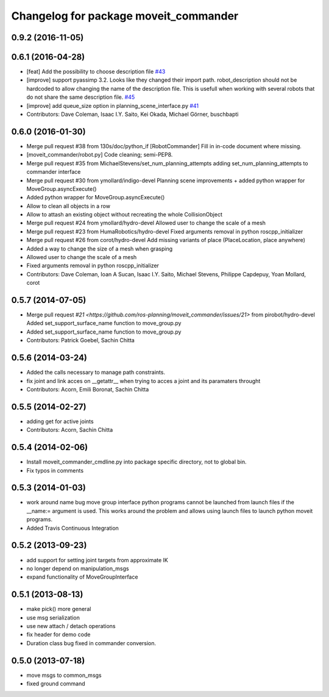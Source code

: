 ^^^^^^^^^^^^^^^^^^^^^^^^^^^^^^^^^^^^^^
Changelog for package moveit_commander
^^^^^^^^^^^^^^^^^^^^^^^^^^^^^^^^^^^^^^

0.9.2 (2016-11-05)
------------------

0.6.1 (2016-04-28)
------------------
* [feat] Add the possibility to choose description file `#43 <https://github.com/ros-planning/moveit_commander/issues/43>`_
* [improve] support pyassimp 3.2. Looks like they changed their import path. robot_description should not be hardcoded to allow changing the name of the description file. This is usefull when working with several robots that do not share the same description file. `#45 <https://github.com/ros-planning/moveit_commander/issues/45>`_
* [improve] add queue_size option in planning_scene_interface.py `#41 <https://github.com/ros-planning/moveit_commander/issues/41>`_
* Contributors: Dave Coleman, Isaac I.Y. Saito, Kei Okada, Michael Görner, buschbapti

0.6.0 (2016-01-30)
------------------
* Merge pull request #38  from 130s/doc/python_if
  [RobotCommander] Fill in in-code document where missing.
* [moveit_commander/robot.py] Code cleaning; semi-PEP8.
* Merge pull request #35  from MichaelStevens/set_num_planning_attempts
  adding set_num_planning_attempts to commander interface
* Merge pull request #30 from ymollard/indigo-devel
  Planning scene improvements +  added python wrapper for MoveGroup.asyncExecute()
* Added python wrapper for MoveGroup.asyncExecute()
* Allow to clean all objects in a row
* Allow to attash an existing object without recreating the whole CollisionObject
* Merge pull request #24  from ymollard/hydro-devel
  Allowed user to change the scale of a mesh
* Merge pull request #23  from HumaRobotics/hydro-devel
  Fixed arguments removal in python roscpp_initializer
* Merge pull request #26  from corot/hydro-devel
  Add missing variants of place (PlaceLocation, place anywhere)
* Added a way to change the size of a mesh when grasping
* Allowed user to change the scale of a mesh
* Fixed arguments removal in python roscpp_initializer
* Contributors: Dave Coleman, Ioan A Sucan, Isaac I.Y. Saito, Michael Stevens, Philippe Capdepuy, Yoan Mollard, corot

0.5.7 (2014-07-05)
------------------
* Merge pull request `#21 <https://github.com/ros-planning/moveit_commander/issues/21>` from pirobot/hydro-devel
  Added set_support_surface_name function to move_group.py
* Added set_support_surface_name function to move_group.py
* Contributors: Patrick Goebel, Sachin Chitta

0.5.6 (2014-03-24)
------------------
* Added the calls necessary to manage path constraints. 
* fix joint and link acces on __getattr__  when trying to acces a joint and its paramaters throught
* Contributors: Acorn, Emili Boronat, Sachin Chitta

0.5.5 (2014-02-27)
------------------
* adding get for active joints
* Contributors: Acorn, Sachin Chitta

0.5.4 (2014-02-06)
------------------

* Install moveit_commander_cmdline.py into package specific directory, not to global bin.
* Fix typos in comments

0.5.3 (2014-01-03)
------------------
* work around name bug
  move group interface python programs cannot be launched from launch files if
  the __name:= argument is used.  This works around the problem and allows using
  launch files to launch python moveit programs.
* Added Travis Continuous Integration

0.5.2 (2013-09-23)
------------------
* add support for setting joint targets from approximate IK
* no longer depend on manipulation_msgs
* expand functionality of MoveGroupInterface

0.5.1 (2013-08-13)
------------------
* make pick() more general
* use msg serialization
* use new attach / detach operations
* fix header for demo code
* Duration class bug fixed in commander conversion.

0.5.0 (2013-07-18)
------------------
* move msgs to common_msgs
* fixed ground command
